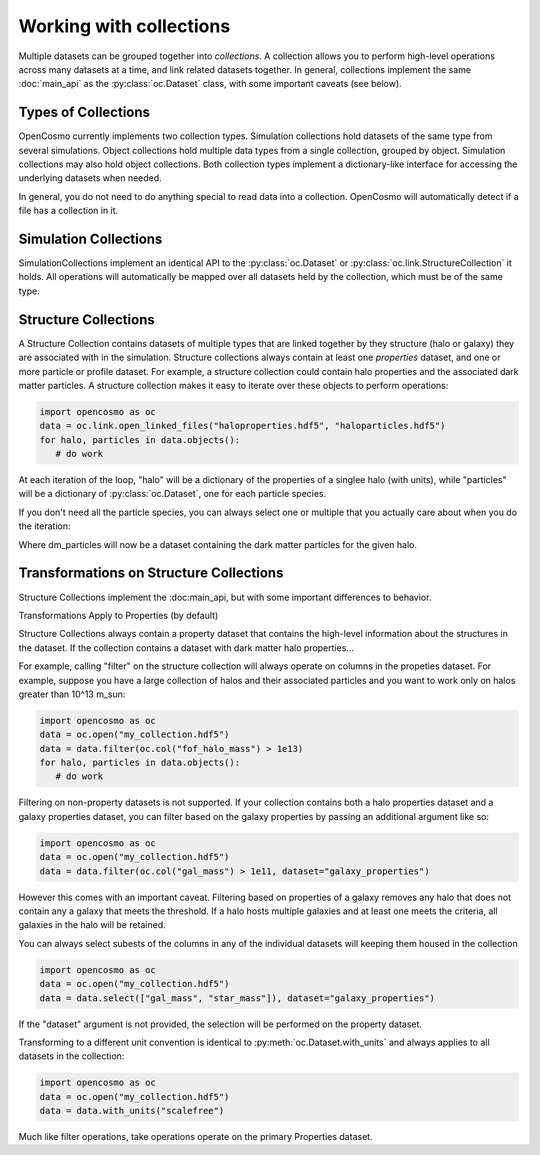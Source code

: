Working with collections
========================

Multiple datasets can be grouped together into *collections.* A collection allows you to perform high-level operations across many datasets at a time, and link related datasets together. In general, collections implement the same :doc:`main_api` as the :py:class:`oc.Dataset` class, with some important caveats (see below).

Types of Collections
--------------------

OpenCosmo currently implements two collection types. Simulation collections hold datasets of the same type from several simulations. Object collections hold multiple data types from a single collection, grouped by object. Simulation collections may also hold object collections. Both collection types implement a dictionary-like interface for accessing the underlying datasets when needed.

In general, you do not need to do anything special to read data into a collection. OpenCosmo will automatically detect if a file has a collection in it.

Simulation Collections
----------------------

SimulationCollections implement an identical API to the :py:class:`oc.Dataset` or :py:class:`oc.link.StructureCollection` it holds. All operations will automatically be mapped over all datasets held by the collection, which must be of the same type. 

Structure Collections
---------------------

A Structure Collection contains datasets of multiple types that are linked together by they structure (halo or galaxy) they are associated with in the simulation. Structure collections always contain at least one *properties* dataset, and one or more particle or profile dataset. For example, a structure collection could contain halo properties and the associated dark matter particles. A structure collection makes it easy to iterate over these objects to perform operations:

.. code-block:: python

   import opencosmo as oc
   data = oc.link.open_linked_files("haloproperties.hdf5", "haloparticles.hdf5")
   for halo, particles in data.objects():
      # do work

At each iteration of the loop, "halo" will be a dictionary of the properties of a singlee halo (with units), while "particles" will be a dictionary of :py:class:`oc.Dataset`, one for each particle species.

If you don't need all the particle species, you can always select one or multiple that you actually care about when you do the iteration:

.. code-block:: python
   for halo, dm_particles in data.objects(["dm_particles"]):
      # do work

Where dm_particles will now be a dataset containing the dark matter particles for the given halo.

Transformations on Structure Collections
----------------------------------------

Structure Collections implement the :doc:main_api, but with some important differences to behavior.

Transformations Apply to Properties (by default)

Structure Collections always contain a property dataset that contains the high-level information about the structures in the dataset. If the collection contains a dataset with dark matter halo properties...

For example, calling "filter" on the structure collection will always operate on columns in the propeties dataset. For example, suppose you have a large collection of halos and their associated particles and you want to work only on halos greater than 10^13 m_sun:

.. code-block:: python

   import opencosmo as oc
   data = oc.open("my_collection.hdf5")
   data = data.filter(oc.col("fof_halo_mass") > 1e13)
   for halo, particles in data.objects():
      # do work

Filtering on non-property datasets is not supported. If your collection contains both a halo properties dataset and a galaxy properties dataset, you can filter based on the galaxy properties by passing an additional argument like so:

.. code-block:: python

   import opencosmo as oc
   data = oc.open("my_collection.hdf5")
   data = data.filter(oc.col("gal_mass") > 1e11, dataset="galaxy_properties")

However this comes with an important caveat. Filtering based on properties of a galaxy removes any halo that does not contain any a galaxy that meets the threshold. If a halo hosts multiple galaxies and at least one meets the criteria, all galaxies in the halo will be retained. 

You can always select subests of the columns in any of the individual datasets will keeping them housed in the collection

.. code-block:: python

   import opencosmo as oc
   data = oc.open("my_collection.hdf5")
   data = data.select(["gal_mass", "star_mass"]), dataset="galaxy_properties")

If the "dataset" argument is not provided, the selection will be performed on the property dataset.

Transforming to a different unit convention is identical to :py:meth:`oc.Dataset.with_units` and always applies to all datasets in the collection:

.. code-block:: python

   import opencosmo as oc
   data = oc.open("my_collection.hdf5")
   data = data.with_units("scalefree")

Much like filter operations, take operations operate on the primary Properties dataset.







